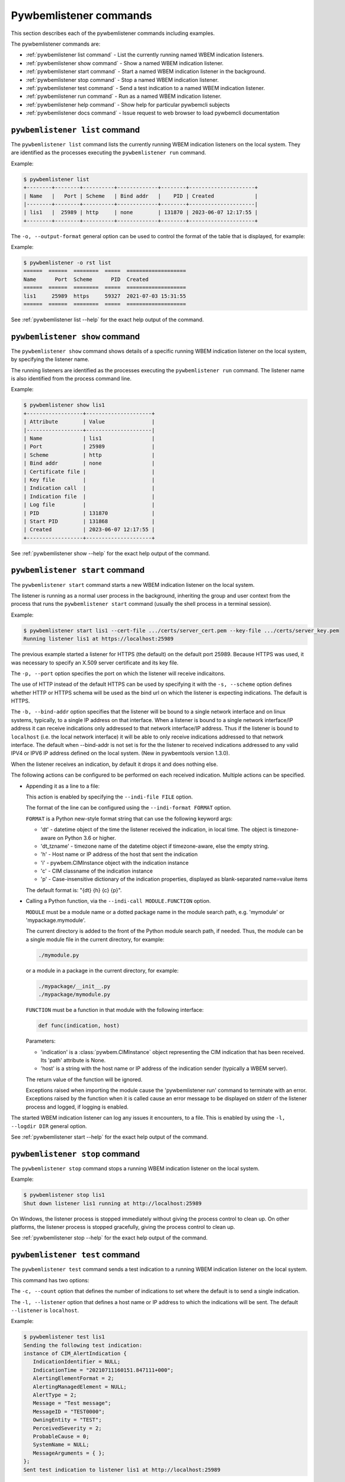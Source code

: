..
.. Licensed under the Apache License, Version 2.0 (the "License");
.. you may not use this file except in compliance with the License.
.. You may obtain a copy of the License at
..
..    http://www.apache.org/licenses/LICENSE-2.0
..
.. Unless required by applicable law or agreed to in writing, software
.. distributed under the License is distributed on an "AS IS" BASIS,
.. WITHOUT WARRANTIES OR CONDITIONS OF ANY KIND, either express or implied.
.. See the License for the specific language governing permissions and
.. limitations under the License.
..


.. _`Pywbemlistener commands`:

Pywbemlistener commands
=======================

This section describes each of the pywbemlistener commands including examples.

The pywbemlistener commands are:

* :ref:`pywbemlistener list command` - List the currently running named WBEM indication listeners.
* :ref:`pywbemlistener show command` - Show a named WBEM indication listener.
* :ref:`pywbemlistener start command` - Start a named WBEM indication listener in the background.
* :ref:`pywbemlistener stop command` -  Stop a named WBEM indication listener.
* :ref:`pywbemlistener test command` -  Send a test indication to a named WBEM indication listener.
* :ref:`pywbemlistener run command` - Run as a named WBEM indication listener.
* :ref:`pywbemlistener help command` - Show help for particular pywbemcli subjects
* :ref:`pywbemlistener docs command` - Issue request to web browser to load pywbemcli documentation

.. _`pywbemlistener list command`:

``pywbemlistener list`` command
^^^^^^^^^^^^^^^^^^^^^^^^^^^^^^^

The ``pywbemlistener list`` command lists the currently running WBEM indication
listeners on the local system. They are identified as the processes executing
the ``pywbemlistener run`` command.

Example:

.. code-block:: text

    $ pywbemlistener list
    +--------+--------+----------+-------------+--------+---------------------+
    | Name   |   Port | Scheme   | Bind addr   |    PID | Created             |
    |--------+--------+----------+-------------+--------+---------------------|
    | lis1   |  25989 | http     | none        | 131870 | 2023-06-07 12:17:55 |
    +--------+--------+----------+-------------+--------+---------------------+


The ``-o, --output-format`` general option can be used to control the format of
the table that is displayed, for example:

Example:

.. code-block:: text

    $ pywbemlistener -o rst list
    ======  ======  ========  =====  ===================
    Name      Port  Scheme      PID  Created
    ======  ======  ========  =====  ===================
    lis1     25989  https     59327  2021-07-03 15:31:55
    ======  ======  ========  =====  ===================

See :ref:`pywbemlistener list --help` for the exact help output of the command.


.. _`pywbemlistener show command`:

``pywbemlistener show`` command
^^^^^^^^^^^^^^^^^^^^^^^^^^^^^^^

The ``pywbemlistener show`` command shows details of a specific running WBEM
indication listener on the local system, by specifying the listener name.

The running listeners are identified as the processes executing the
``pywbemlistener run`` command. The listener name is also identified from
the process command line.

Example:

.. code-block:: text

    $ pywbemlistener show lis1
    +------------------+---------------------+
    | Attribute        | Value               |
    |------------------+---------------------|
    | Name             | lis1                |
    | Port             | 25989               |
    | Scheme           | http                |
    | Bind addr        | none                |
    | Certificate file |                     |
    | Key file         |                     |
    | Indication call  |                     |
    | Indication file  |                     |
    | Log file         |                     |
    | PID              | 131870              |
    | Start PID        | 131868              |
    | Created          | 2023-06-07 12:17:55 |
    +------------------+---------------------+


See :ref:`pywbemlistener show --help` for the exact help output of the command.


.. _`pywbemlistener start command`:

``pywbemlistener start`` command
^^^^^^^^^^^^^^^^^^^^^^^^^^^^^^^^

The ``pywbemlistener start`` command starts a new WBEM indication listener on
the local system.

The listener is running as a normal user process in the background, inheriting
the group and user context from the process that runs the ``pywbemlistener start``
command (usually the shell process in a terminal session).

Example:

.. code-block:: text

    $ pywbemlistener start lis1 --cert-file .../certs/server_cert.pem --key-file .../certs/server_key.pem
    Running listener lis1 at https://localhost:25989

The previous example started a listener for HTTPS (the default) on the default
port 25989. Because HTTPS was used, it was necessary to specify an X.509 server
certificate and its key file.

The ``-p, --port`` option specifies the port on which the listener will
receive indicaitons.

The use of HTTP instead of the default HTTPS can be used by specifying it with
the ``-s, --scheme`` option defines whether HTTP or HTTPS schema will be used
as the bind url on which the listener is expecting indications. The default is
HTTPS.

The ``-b, --bind-addr`` option specifies that the listener will be bound to a
single network interface and on linux systems, typically, to a single IP
address on that interface. When a listener is bound to a single network
interface/IP address it can receive indications only addressed to that network
interface/IP address. Thus if the listener is bound to ``localhost`` (i.e. the
local network interface) it will be able to only receive indications addressed
to that network interface. The default when --bind-addr is not set is for the
the listener to received indications addressed to any valid IPV4 or IPV6 IP
address defined on the local system. (New in pywbemtools version 1.3.0).

When the listener receives an indication, by default it drops it and does nothing
else.

The following actions can be configured to be performed on each received
indication. Multiple actions can be specified.

* Appending it as a line to a file:

  This action is enabled by specifying the ``--indi-file FILE`` option.

  The format of the line can be configured using the ``--indi-format FORMAT``
  option.

  ``FORMAT`` is a Python new-style format string that can use the following
  keyword args:

  * 'dt' - datetime object of the time the listener received the indication, in
    local time. The object is timezone-aware on Python 3.6 or higher.
  * 'dt_tzname' - timezone name of the datetime object if timezone-aware, else
    the empty string.
  * 'h' - Host name or IP address of the host that sent the indication
  * 'i' - pywbem.CIMInstance object with the indication instance
  * 'c' - CIM classname of the indication instance
  * 'p' - Case-insensitive dictionary of the indication properties, displayed
    as blank-separated name=value items

  The default format is: "{dt} {h} {c} {p}".

* Calling a Python function, via the ``--indi-call MODULE.FUNCTION`` option.

  ``MODULE`` must be a module name or a dotted package name in the module search
  path, e.g. 'mymodule' or 'mypackage.mymodule'.

  The current directory is added to the front of the Python module search path,
  if needed. Thus, the module can be a single module file in the current
  directory, for example:

  .. code-block:: text

      ./mymodule.py

  or a module in a package in the current directory, for example:

  .. code-block:: text

      ./mypackage/__init__.py
      ./mypackage/mymodule.py

  ``FUNCTION`` must be a function in that module with the following interface:

  .. code-block:: text

      def func(indication, host)

  Parameters:

  * 'indication' is a :class:`pywbem.CIMInstance` object representing the CIM
    indication that has been received. Its 'path' attribute is None.

  * 'host' is a string with the host name or IP address of the indication sender
    (typically a WBEM server).

  The return value of the function will be ignored.

  Exceptions raised when importing the module cause the 'pywbemlistener run'
  command to terminate with an error. Exceptions raised by the function when
  it is called cause an error message to be displayed on stderr of the listener
  process and logged, if logging is enabled.

The started WBEM indication listener can log any issues it encounters, to a file.
This is enabled by using the ``-l, --logdir DIR`` general option.

See :ref:`pywbemlistener start --help` for the exact help output of the command.


.. _`pywbemlistener stop command`:

``pywbemlistener stop`` command
^^^^^^^^^^^^^^^^^^^^^^^^^^^^^^^

The ``pywbemlistener stop`` command stops a running WBEM indication listener on
the local system.

Example:

.. code-block:: text

    $ pywbemlistener stop lis1
    Shut down listener lis1 running at http://localhost:25989

On Windows, the listener process is stopped immediately without giving the
process control to clean up. On other platforms, the listener process is stopped
gracefully, giving the process control to clean up.

See :ref:`pywbemlistener stop --help` for the exact help output of the command.


.. _`pywbemlistener test command`:

``pywbemlistener test`` command
^^^^^^^^^^^^^^^^^^^^^^^^^^^^^^^

The ``pywbemlistener test`` command sends a test indication to a running WBEM
indication listener on the local system.

This command has two options:

The ``-c, --count`` option that defines the number of indications to set where
the default is to send a single indication.

The ``-l, --listener`` option that defines a host name or IP address to which
the indications will be sent.  The default ``--listener`` is ``localhost``.

Example:

.. code-block:: text

    $ pywbemlistener test lis1
    Sending the following test indication:
    instance of CIM_AlertIndication {
       IndicationIdentifier = NULL;
       IndicationTime = "20210711160151.847111+000";
       AlertingElementFormat = 2;
       AlertingManagedElement = NULL;
       AlertType = 2;
       Message = "Test message";
       MessageID = "TEST0000";
       OwningEntity = "TEST";
       PerceivedSeverity = 2;
       ProbableCause = 0;
       SystemName = NULL;
       MessageArguments = { };
    };
    Sent test indication to listener lis1 at http://localhost:25989

See :ref:`pywbemlistener test --help` for the exact help output of the command.


.. _`pywbemlistener run command`:

``pywbemlistener run`` command
^^^^^^^^^^^^^^^^^^^^^^^^^^^^^^

The ``pywbemlistener run`` command runs the WBEM indication listener code
in a loop that never ends. It is possible to start this command in the
background or even run it in the foreground, but it is not recommended that
users do that directly. Instead, users should use the
:ref:`pywbemlistener start command`, which starts the ``pywbemlistener run``
command as a background process. Use the  ``pywbemlistener run`` command only
when you need to have control over how exactly the process runs in the
background.

The argument and options for the run command are the same as for the
``pywbemlistener start`` command.

Note: The --start-pid option is needed because on Windows, the
``pywbemlistener run`` command is not the direct child process of the
``pywbemlistener start`` command starting it.

See :ref:`pywbemlistener run --help` for the exact help output of the command.

.. index::
    pair: help; command

.. _`pywbemlistener help command`:

pywbemlistener ``help`` command
-------------------------------

.. index::
    single: pywbemlistener help command
    pair: help; pywbemlistener command

The ``help`` command provides information on a number of subjects where the
extra help might be needed on pywbemlistener: This includes subjects like

* activating the shell tab-completion,


This is different from the ``--help`` option that provides information on
command groups, and commands.

.. code-block:: text

    $ pywbemcli help

    Help subjects:
    Subject name    ubject description
    --------------  --------------------------------------------
    activate        How to activate tab-completion
    tab-completion  Using tab-completion

The help for each subject is retrieved by entering the subject name for
the subject of interest as the argument to the help command:

Thus, for example:

.. code-block:: text

    $ pywbemcli help activate
      . . . returns help on activating tab-completion

.. index::
    pair: help; command

.. _`pywbemlistener docs command`:

pywbemlistener ``docs`` command
-------------------------------

.. index::
    single: pywbemlistener docs command
    pair: docs; pywbemlistener command

The ``docs`` command provides a simple way to access the pywbemtools
documentation  publically available on the WEB.  This command calls the
system default WEB browser with the URL of the pywbemtools documentation
to open a new browser window with the top level page of that documentation and
immediatly terminates or returns to the repl command line.

This is ``experimental`` as of pywbemtools 1.2.0.
